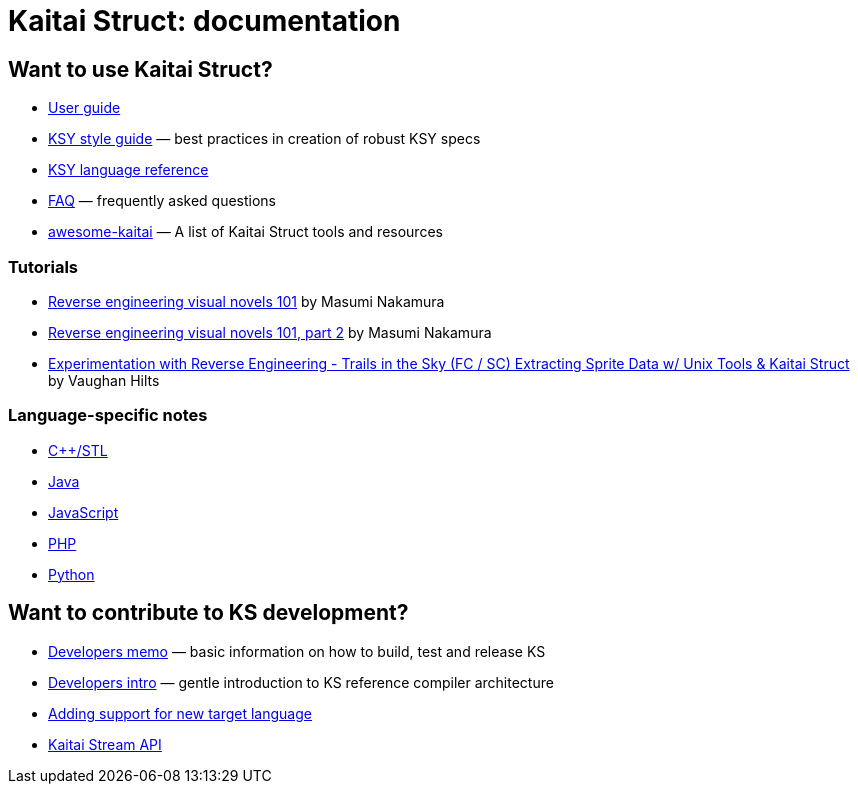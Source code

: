 = Kaitai Struct: documentation

== Want to use Kaitai Struct?

* <<user_guide.adoc#,User guide>>
* <<ksy_style_guide.adoc#,KSY style guide>> — best practices in creation of robust KSY specs
* <<ksy_reference.adoc#,KSY language reference>>
* <<faq.adoc#,FAQ>> — frequently asked questions
* https://github.com/kaitai-io/awesome-kaitai[awesome-kaitai] — A list of Kaitai Struct tools and resources

=== Tutorials

* https://hackernoon.com/reverse-engineering-visual-novels-101-d0bc3bf7ab8[Reverse engineering visual novels 101] by Masumi Nakamura
* https://hackernoon.com/reverse-engineering-visual-novels-101-part-2-9258f547262a[Reverse engineering visual novels 101, part 2] by Masumi Nakamura
* http://vaughanhilts.me/blog/2016/11/16/reverse-engineering-trails-in-the-sky-ed-6-game-engine.html[Experimentation with Reverse Engineering - Trails in the Sky (FC / SC) Extracting Sprite Data w/ Unix Tools & Kaitai Struct] by Vaughan Hilts

=== Language-specific notes

* <<lang_cpp_stl.adoc#,C++/STL>>
* <<lang_java.adoc#,Java>>
* <<lang_javascript.adoc#,JavaScript>>
* <<lang_php.adoc#,PHP>>
* <<lang_python.adoc#,Python>>

== Want to contribute to KS development?

* <<developers.adoc#,Developers memo>> — basic information on how to build, test and release KS
* <<developers_intro.adoc#,Developers intro>> — gentle introduction to KS reference compiler architecture
* <<new_language.adoc#,Adding support for new target language>>
* <<stream_api.adoc#,Kaitai Stream API>>

